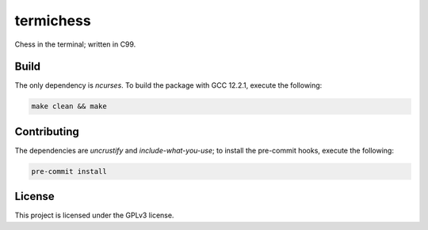 termichess
==========

Chess in the terminal; written in C99.

Build
-----

The only dependency is `ncurses`. To build the package with GCC 12.2.1, execute the following:

.. code-block:: console

    make clean && make


Contributing
------------

The dependencies are `uncrustify` and `include-what-you-use`; to install the pre-commit hooks, execute the following:

.. code-block:: console

    pre-commit install


License
-------

This project is licensed under the GPLv3 license.

